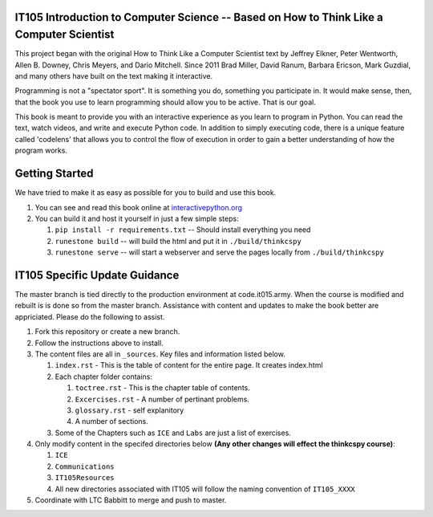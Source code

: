 IT105 Introduction to Computer Science -- Based on How to Think Like a Computer Scientist 
=========================================================================================

This project began with the original How to Think Like a Computer Scientist text by Jeffrey Elkner, Peter Wentworth, Allen B. Downey, Chris  Meyers, and Dario Mitchell. Since 2011 Brad Miller, David Ranum, Barbara Ericson, Mark Guzdial, and many others have built on the text making it interactive.

Programming is not a "spectator sport".  It is something you do,
something you participate in. It would make sense, then,
that the book you use to learn programming should allow you to be active.
That is our goal.

This book is meant to provide you with an interactive experience as you learn
to program in Python.  You can read the text, watch videos,
and write and execute Python code.  In addition to simply executing code,
there is a unique feature called 'codelens' that allows you to control the
flow of execution in order to gain a better understanding of how the program
works.

.. image:: http://bnmnetp.me:8088/buildStatus/icon?job=thinkcspyBuild

Getting Started
===============

We have tried to make it as easy as possible for you to build and use this book.  

1. You can see and read this book online at `interactivepython.org <http://interactivepython.org/runestone/static/thinkcspy/index.html>`_

2.  You can build it and host it yourself in just a few simple steps:

    1.  ``pip install -r requirements.txt``  -- Should install everything you need
    2.  ``runestone build`` -- will build the html and put it in ``./build/thinkcspy``
    3.  ``runestone serve``   -- will start a webserver and serve the pages locally from ``./build/thinkcspy``

IT105 Specific Update Guidance
==============================

The master branch is tied directly to the production environment at code.it015.army. When the course is modified and rebuilt is is done so from the master branch. Assistance with content and updates to make the book better are appriciated. Please do the following to assist.

1. Fork this repository or create a new branch.

2. Follow the instructions above to install.

3. The content files are all in ``_sources``. Key files and information listed below.

   1. ``index.rst`` - This is the table of content for the entire page. It creates index.html
   2. Each chapter folder contains:

      1. ``toctree.rst`` - This is the chapter table of contents.
      2. ``Excercises.rst`` - A number of pertinant problems.
      3. ``glossary.rst`` - self explanitory
      4. A number of sections.

   3. Some of the Chapters such as ``ICE`` and ``Labs`` are just a list of exercises.
	 
4. Only modify content in the specifed directories below **(Any other changes will effect the thinkcspy course)**:

   1. ``ICE``
   2. ``Communications``
   3. ``IT105Resources``
   4. All new directories associated with IT105 will follow the naming convention of ``IT105_XXXX``

5. Coordinate with LTC Babbitt to merge and push to master.


